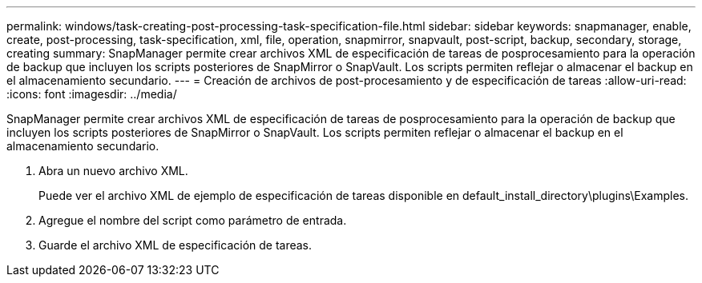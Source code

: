 ---
permalink: windows/task-creating-post-processing-task-specification-file.html 
sidebar: sidebar 
keywords: snapmanager, enable, create, post-processing, task-specification, xml, file, operation, snapmirror, snapvault, post-script, backup, secondary, storage, creating 
summary: SnapManager permite crear archivos XML de especificación de tareas de posprocesamiento para la operación de backup que incluyen los scripts posteriores de SnapMirror o SnapVault. Los scripts permiten reflejar o almacenar el backup en el almacenamiento secundario. 
---
= Creación de archivos de post-procesamiento y de especificación de tareas
:allow-uri-read: 
:icons: font
:imagesdir: ../media/


[role="lead"]
SnapManager permite crear archivos XML de especificación de tareas de posprocesamiento para la operación de backup que incluyen los scripts posteriores de SnapMirror o SnapVault. Los scripts permiten reflejar o almacenar el backup en el almacenamiento secundario.

. Abra un nuevo archivo XML.
+
Puede ver el archivo XML de ejemplo de especificación de tareas disponible en default_install_directory\plugins\Examples.

. Agregue el nombre del script como parámetro de entrada.
. Guarde el archivo XML de especificación de tareas.

